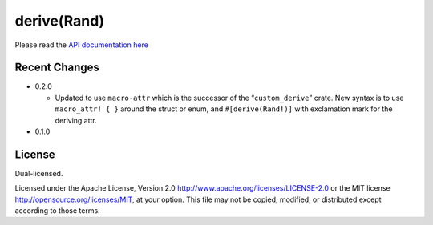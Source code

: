 
derive(Rand)
============

Please read the `API documentation here`__

__ https://docs.rs/rand_derive/

|build_status|_ |crates|_

.. |build_status| image:: https://travis-ci.org/bluss/rand_derive.svg?branch=master
.. _build_status: https://travis-ci.org/bluss/rand_derive

.. |crates| image:: http://meritbadge.herokuapp.com/rand_derive
.. _crates: https://crates.io/crates/rand_derive

Recent Changes
--------------

- 0.2.0

  - Updated to use ``macro-attr`` which is the successor of the “``custom_derive``”
    crate. New syntax is to use ``macro_attr! { }`` around the struct or enum,
    and ``#[derive(Rand!)]`` with exclamation mark for the deriving attr.

- 0.1.0

License
-------

Dual-licensed.

Licensed under the Apache License, Version 2.0
http://www.apache.org/licenses/LICENSE-2.0 or the MIT license
http://opensource.org/licenses/MIT, at your
option. This file may not be copied, modified, or distributed
except according to those terms.


